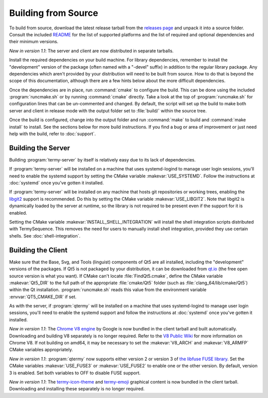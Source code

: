.. Copyright © 2018 TermySequence LLC
.. SPDX-License-Identifier: CC-BY-SA-4.0

Building from Source
====================

.. highlight:: none

To build from source, download the latest release tarball from the `releases page <https://termysequence.io/releases/>`_ and unpack it into a source folder. Consult the included `README <https://github.com/TermySequence/termysequence/blob/master/README.md>`_ for the list of supported platforms and the list of required and optional dependencies and their minimum versions.

*New in version 1.1*: The server and client are now distributed in separate tarballs.

Install the required dependencies on your build machine. For library dependencies, remember to install the "development" version of the package (often named with a "-devel" suffix) in addition to the regular library package. Any dependencies which aren't provided by your distribution will need to be built from source. How to do that is beyond the scope of this documentation, although there are a few hints below about the more difficult dependencies.

Once the dependencies are in place, run :command:`cmake` to configure the build. This can be done using the included :program:`runcmake.sh` or by running :command:`cmake` directly. Take a look at the top of :program:`runcmake.sh` for configuration lines that can be un-commented and changed. By default, the script will set up the build to make both server and client in release mode with the output folder set to :file:`build/` within the source tree.

Once the build is configured, change into the output folder and run :command:`make` to build and :command:`make install` to install. See the sections below for more build instructions. If you find a bug or area of improvement or just need help with the build, refer to :doc:`support`.

.. _server-build:

Building the Server
-------------------

Building :program:`termy-server` by itself is relatively easy due to its lack of dependencies.

If :program:`termy-server` will be installed on a machine that uses systemd-logind to manage user login sessions, you'll need to enable the systemd support by setting the CMake variable :makevar:`USE_SYSTEMD`. Follow the instructions at :doc:`systemd` once you've gotten it installed.

If :program:`termy-server` will be installed on any machine that hosts git repositories or working trees, enabling the `libgit2 <https://libgit2.github.com/>`_ support is recommended. Do this by setting the CMake variable :makevar:`USE_LIBGIT2`. Note that libgit2 is dynamically loaded by the server at runtime, so the library is not required to be present even if the support for it is enabled.

Setting the CMake variable :makevar:`INSTALL_SHELL_INTEGRATION` will install the shell integration scripts distributed with TermySequence. This removes the need for users to manually install shell integration, provided they use certain shells. See :doc:`shell-integration`.

Building the Client
-------------------

Make sure that the Base, Svg, and Tools (linguist) components of Qt5 are all installed, including the "development" versions of the packages. If Qt5 is not packaged by your distribution, it can be downloaded from `qt.io <https://www.qt.io>`_ (the free open source version is what you want). If CMake can't locate :file:`FindQt5.cmake`, define the CMake variable :makevar:`Qt5_DIR` to the full path of the appropriate :file:`cmake/Qt5` folder (such as :file:`clang_64/lib/cmake/Qt5`) within the Qt installation. :program:`runcmake.sh` reads this value from the environment variable :envvar:`QT5_CMAKE_DIR` if set.

As with the server, if :program:`qtermy` will be installed on a machine that uses systemd-logind to manage user login sessions, you'll need to enable the systemd support and follow the instructions at :doc:`systemd` once you've gotten it installed.

*New in version 1.1*: The `Chrome V8 engine <https://developers.google.com/v8/>`_ by Google is now bundled in the client tarball and built automatically. Downloading and building V8 separately is no longer required. Refer to the `V8 Public Wiki <https://v8project.org>`_ for more information on Chrome V8. If not building on amd64, it may be necessary to set the :makevar:`V8_ARCH` and :makevar:`V8_ARMFP` CMake variables appropriately.

*New in version 1.1*: :program:`qtermy` now supports either version 2 or version 3 of `the libfuse FUSE library <https://github.com/libfuse/libfuse/>`_. Set the CMake variables :makevar:`USE_FUSE3` or :makevar:`USE_FUSE2` to enable one or the other version. By default, version 3 is enabled. Set both variables to OFF to disable FUSE support.

*New in version 1.1*: The `termy-icon-theme <https://github.com/TermySequence/termy-icon-theme>`_ and `termy-emoji <https://github.com/TermySequence/termy-emoji>`_ graphical content is now bundled in the client tarball. Downloading and installing these separately is no longer required.

